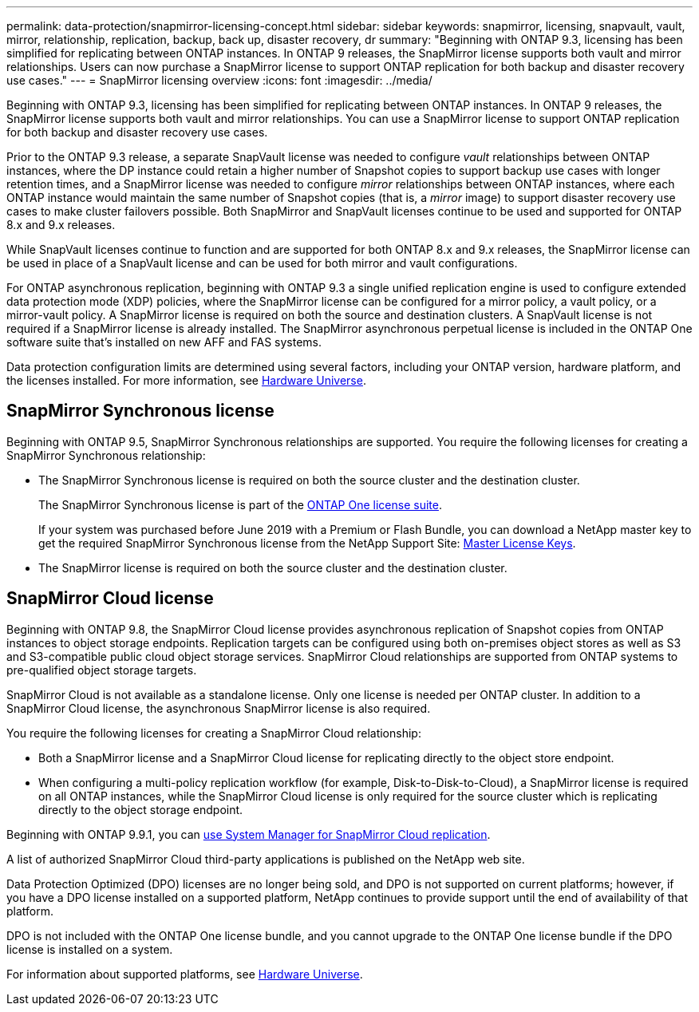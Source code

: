 ---
permalink: data-protection/snapmirror-licensing-concept.html
sidebar: sidebar
keywords: snapmirror, licensing, snapvault, vault, mirror, relationship, replication, backup, back up, disaster recovery, dr
summary: "Beginning with ONTAP 9.3, licensing has been simplified for replicating between ONTAP instances. In ONTAP 9 releases, the SnapMirror license supports both vault and mirror relationships. Users can now purchase a SnapMirror license to support ONTAP replication for both backup and disaster recovery use cases."
---
= SnapMirror licensing overview
:icons: font
:imagesdir: ../media/

[.lead]
Beginning with ONTAP 9.3, licensing has been simplified for replicating between ONTAP instances. In ONTAP 9 releases, the SnapMirror license supports both vault and mirror relationships. You can use a SnapMirror license to support ONTAP replication for both backup and disaster recovery use cases.

Prior to the ONTAP 9.3 release, a separate SnapVault license was needed to configure _vault_ relationships between ONTAP instances, where the DP instance could retain a higher number of Snapshot copies to support backup use cases with longer retention times, and a SnapMirror license was needed to configure _mirror_ relationships between ONTAP instances, where each ONTAP instance would maintain the same number of Snapshot copies (that is, a _mirror_ image) to support disaster recovery use cases to make cluster failovers possible. Both SnapMirror and SnapVault licenses continue to be used and supported for ONTAP 8.x and 9.x releases.

While SnapVault licenses continue to function and are supported for both ONTAP 8.x and 9.x releases, the SnapMirror license can be used in place of a SnapVault license and can be used for both mirror and vault configurations.

For ONTAP asynchronous replication, beginning with ONTAP 9.3 a single unified replication engine is used to configure extended data protection mode (XDP) policies, where the SnapMirror license can be configured for a mirror policy, a vault policy, or a mirror-vault policy. A SnapMirror license is required on both the source and destination clusters. A SnapVault license is not required if a SnapMirror license is already installed. The SnapMirror asynchronous perpetual license is included in the ONTAP One software suite that's installed on new AFF and FAS systems. 

Data protection configuration limits are determined using several factors, including your ONTAP version, hardware platform, and the licenses installed. For more information, see https://hwu.netapp.com/[Hardware Universe^].

== SnapMirror Synchronous license

Beginning with ONTAP 9.5, SnapMirror Synchronous relationships are supported. You require the following licenses for creating a SnapMirror Synchronous relationship:

* The SnapMirror Synchronous license is required on both the source cluster and the destination cluster.
+
The SnapMirror Synchronous license is part of the https://docs.netapp.com/us-en/ontap/system-admin/manage-licenses-concept.html[ONTAP One license suite].
+
If your system was purchased before June 2019 with a Premium or Flash Bundle, you can download a NetApp master key to get the required SnapMirror Synchronous license from the NetApp Support Site: https://mysupport.netapp.com/NOW/knowledge/docs/olio/guides/master_lickey/[Master License Keys].

* The SnapMirror license is required on both the source cluster and the destination cluster.

== SnapMirror Cloud license

Beginning with ONTAP 9.8, the SnapMirror Cloud license provides asynchronous replication of Snapshot copies from ONTAP instances to object storage endpoints. Replication targets can be configured using both on-premises object stores as well as S3 and S3-compatible public cloud object storage services. SnapMirror Cloud relationships are supported from ONTAP systems to pre-qualified object storage targets. 

SnapMirror Cloud is not available as a standalone license. Only one license is needed per ONTAP cluster. In addition to a SnapMirror Cloud license, the asynchronous SnapMirror license is also required.

You require the following licenses for creating a SnapMirror Cloud relationship:

* Both a SnapMirror license and a SnapMirror Cloud license for replicating directly to the object store endpoint.
* When configuring a multi-policy replication workflow (for example, Disk-to-Disk-to-Cloud), a SnapMirror license is required on all ONTAP instances, while the SnapMirror Cloud license is only required for the source cluster which is replicating directly to the object storage endpoint.

Beginning with ONTAP 9.9.1, you can https://docs.netapp.com/us-en/ontap/task_dp_back_up_to_cloud.html[use System Manager for SnapMirror Cloud replication].

A list of authorized SnapMirror Cloud third-party applications is published on the NetApp web site.

Data Protection Optimized (DPO) licenses are no longer being sold, and DPO is not supported on current platforms; however, if you have a DPO license installed on a supported platform, NetApp continues to provide support until the end of availability of that platform. 

DPO is not included with the ONTAP One license bundle, and you cannot upgrade to the ONTAP One license bundle if the DPO license is installed on a system.

For information about supported platforms, see https://hwu.netapp.com/[Hardware Universe^].

// 2023-12-19, ONTAPDOC-1366
// 2022-8-31, add missing text
// 08 DEC 2021, BURT 1430515
// 2022-9-1, issue #644